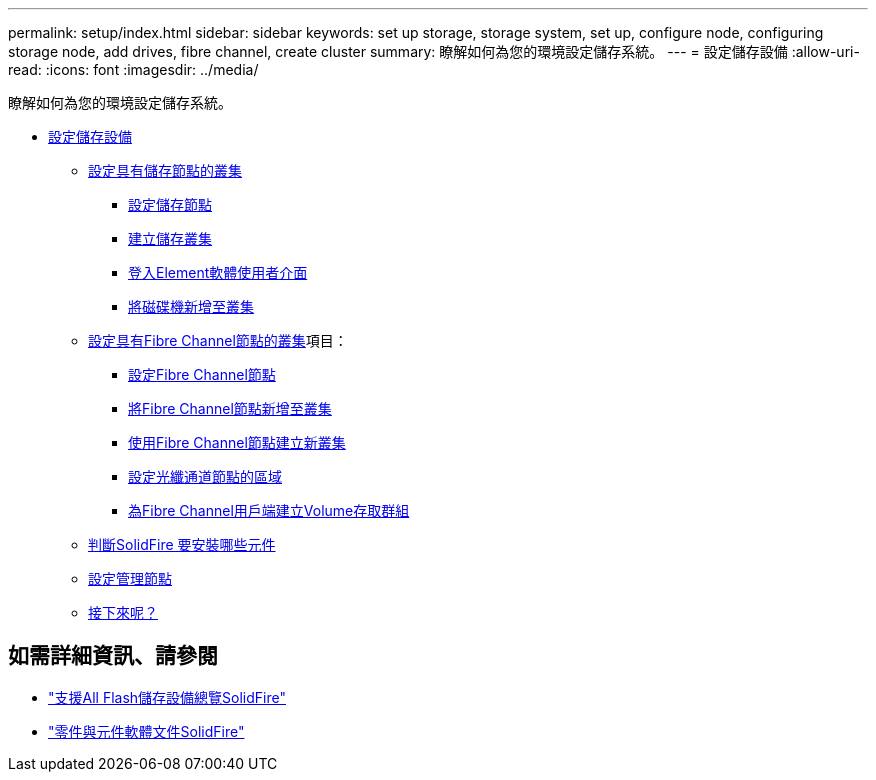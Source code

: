 ---
permalink: setup/index.html 
sidebar: sidebar 
keywords: set up storage, storage system, set up, configure node, configuring storage node, add drives, fibre channel, create cluster 
summary: 瞭解如何為您的環境設定儲存系統。 
---
= 設定儲存設備
:allow-uri-read: 
:icons: font
:imagesdir: ../media/


[role="lead"]
瞭解如何為您的環境設定儲存系統。

* xref:concept_setup_overview.adoc[設定儲存設備]
+
** xref:task_setup_cluster_with_storage_nodes.adoc[設定具有儲存節點的叢集]
+
*** xref:concept_setup_configure_a_storage_node.adoc[設定儲存節點]
*** xref:task_setup_create_a_storage_cluster.adoc[建立儲存叢集]
*** xref:task_post_deploy_access_the_element_software_user_interface.adoc[登入Element軟體使用者介面]
*** xref:task_setup_add_drives_to_a_cluster.adoc[將磁碟機新增至叢集]


** xref:task_setup_cluster_with_fibre_channel_nodes.adoc[設定具有Fibre Channel節點的叢集]項目：
+
*** xref:concept_setup_fc_configure_a_fibre_channel_node.adoc[設定Fibre Channel節點]
*** xref:task_setup_fc_add_fibre_channel_nodes_to_a_cluster.adoc[將Fibre Channel節點新增至叢集]
*** xref:task_setup_fc_create_a_new_cluster_with_fibre_channel_nodes.adoc[使用Fibre Channel節點建立新叢集]
*** xref:concept_setup_fc_set_up_zones_for_fibre_channel_nodes.adoc[設定光纖通道節點的區域]
*** xref:task_setup_create_a_volume_access_group_for_fibre_channel_clients.adoc[為Fibre Channel用戶端建立Volume存取群組]


** xref:task_setup_determine_which_solidfire_components_to_install.adoc[判斷SolidFire 要安裝哪些元件]
** xref:/task_setup_gh_redirect_set_up_a_management_node.adoc[設定管理節點]
** xref:concept_setup_whats_next.adoc[接下來呢？]






== 如需詳細資訊、請參閱

* https://www.netapp.com/data-storage/solidfire/["支援All Flash儲存設備總覽SolidFire"^]
* https://docs.netapp.com/us-en/element-software/index.html["零件與元件軟體文件SolidFire"]


